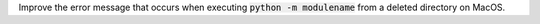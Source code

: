 Improve the error message that occurs when executing :code:`python -m
modulename` from a deleted directory on MacOS.
